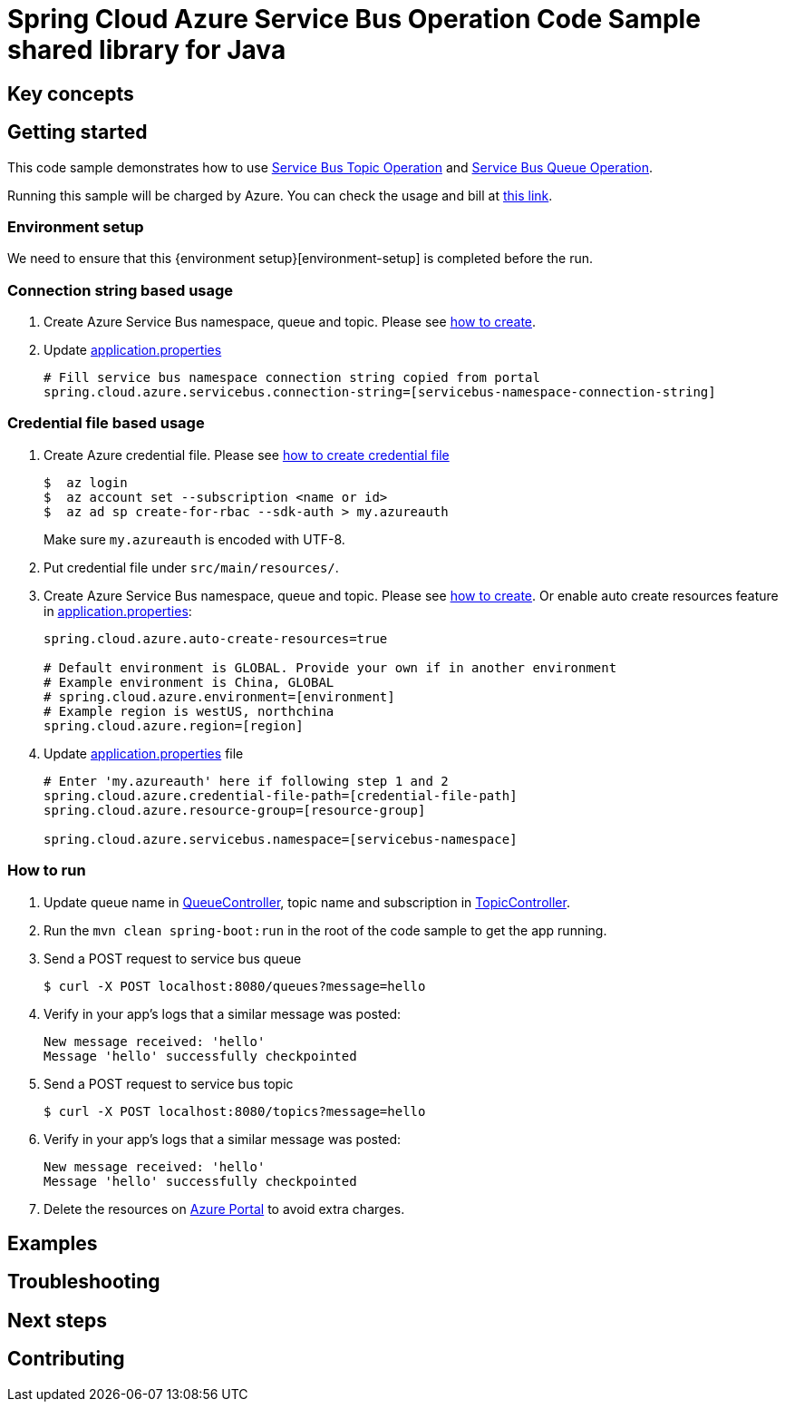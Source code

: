 :environment-setup: https://github.com/Azure/azure-sdk-for-java/blob/master/sdk/spring/azure-spring-boot-samples/README.md#environment-setup

= Spring Cloud Azure Service Bus Operation Code Sample shared library for Java

== Key concepts
== Getting started

This code sample demonstrates how to use
https://github.com/Microsoft/spring-cloud-azure/blob/master/spring-integration-azure/spring-integration-servicebus/src/main/java/com/microsoft/azure/spring/integration/servicebus/topic/ServiceBusTopicOperation.java[Service Bus Topic Operation]
and https://github.com/Microsoft/spring-cloud-azure/blob/master/spring-integration-azure/spring-integration-servicebus/src/main/java/com/microsoft/azure/spring/integration/servicebus/queue/ServiceBusQueueOperation.java[Service Bus Queue Operation].

Running this sample will be charged by Azure.
You can check the usage and bill at https://azure.microsoft.com/en-us/account/[this link].

=== Environment setup
We need to ensure that this {environment setup}[environment-setup] is completed before the run.

=== Connection string based usage

1. Create Azure Service Bus namespace, queue and topic.
Please see https://docs.microsoft.com/en-us/azure/service-bus-messaging/service-bus-create-namespace-portal[how to create].

2. Update link:src/main/resources/application.properties[application.properties]

+
....
# Fill service bus namespace connection string copied from portal
spring.cloud.azure.servicebus.connection-string=[servicebus-namespace-connection-string]
....

=== Credential file based usage

1. Create Azure credential file.
Please see https://github.com/Azure/azure-libraries-for-java/blob/master/AUTH.md[how
to create credential file]
+
....
$  az login
$  az account set --subscription <name or id>
$  az ad sp create-for-rbac --sdk-auth > my.azureauth
....
+
Make sure `my.azureauth` is encoded with UTF-8.

2. Put credential file under `src/main/resources/`.

3. Create Azure Service Bus namespace, queue and topic.
Please see https://docs.microsoft.com/en-us/azure/service-bus-messaging/service-bus-create-namespace-portal[how to create].
Or enable auto create resources feature in link:src/main/resources/application.properties[application.properties]:
+
....
spring.cloud.azure.auto-create-resources=true

# Default environment is GLOBAL. Provide your own if in another environment
# Example environment is China, GLOBAL
# spring.cloud.azure.environment=[environment]
# Example region is westUS, northchina
spring.cloud.azure.region=[region]
....

4. Update link:src/main/resources/application.properties[application.properties] file
+
....
# Enter 'my.azureauth' here if following step 1 and 2
spring.cloud.azure.credential-file-path=[credential-file-path]
spring.cloud.azure.resource-group=[resource-group]

spring.cloud.azure.servicebus.namespace=[servicebus-namespace]
....

=== How to run
1. Update queue name in link:src/main/java/com/example/QueueController.java#L31[QueueController], topic name and subscription in
link:src/main/java/com/example/TopicController.java#L29[TopicController].

2. Run the `mvn clean spring-boot:run` in the root of the code sample to get the app running.

3. Send a POST request to service bus queue
+
....
$ curl -X POST localhost:8080/queues?message=hello
....

4. Verify in your app's logs that a similar message was posted:
+
....
New message received: 'hello'
Message 'hello' successfully checkpointed
....

5. Send a POST request to service bus topic
+
....
$ curl -X POST localhost:8080/topics?message=hello
....

6. Verify in your app's logs that a similar message was posted:
+
....
New message received: 'hello'
Message 'hello' successfully checkpointed
....

7. Delete the resources on http://ms.portal.azure.com/[Azure Portal] to avoid extra charges.

== Examples
== Troubleshooting
== Next steps
== Contributing
